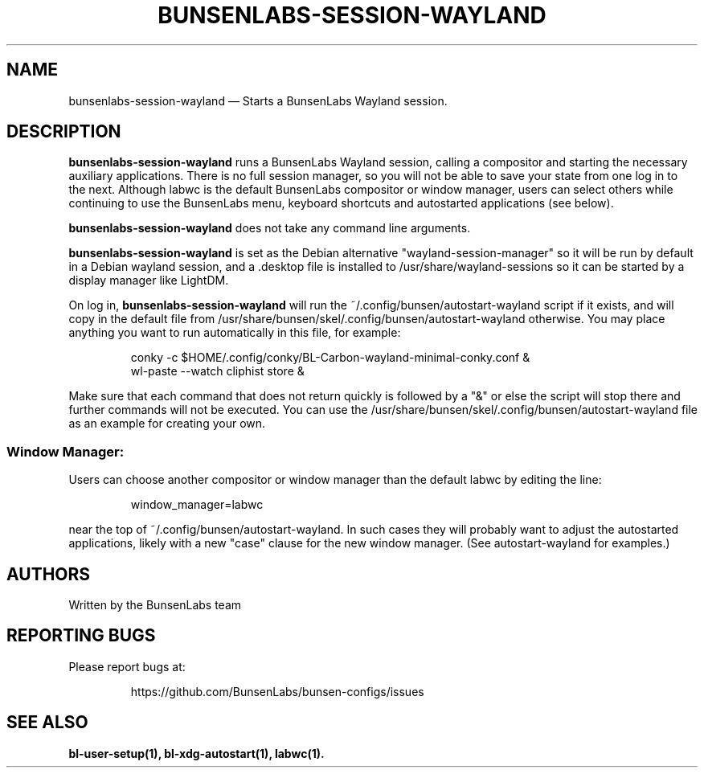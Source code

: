 .TH "BUNSENLABS-SESSION-WAYLAND" "1"
.SH "NAME"
bunsenlabs-session-wayland \(em Starts a BunsenLabs Wayland session.

.SH "DESCRIPTION"
.PP
\fBbunsenlabs-session-wayland\fR runs a BunsenLabs Wayland session,
calling a compositor and starting the necessary auxiliary applications.
There is no full session manager, so you will not be able
to save your state from one log in to the next.
Although labwc is the default BunsenLabs compositor or window manager,
users can select others while continuing to use the BunsenLabs
menu, keyboard shortcuts and autostarted applications (see below).
.PP
\fBbunsenlabs-session-wayland\fR does not take any command line
arguments.
.PP
\fBbunsenlabs-session-wayland\fR is set as the Debian alternative
"wayland-session-manager" so it will be run by default in a Debian wayland
session, and a .desktop file is installed to /usr/share/wayland-sessions
so it can be started by a display manager like LightDM.
.PP
On log in, \fBbunsenlabs-session-wayland\fR will run the
~/.config/bunsen/autostart-wayland script if it exists, and will copy in the
default file from /usr/share/bunsen/skel/.config/bunsen/autostart-wayland otherwise.
You may place anything you want to run automatically in this file, for example:

.PP
.RS
.PP
.nf
conky -c $HOME/.config/conky/BL-Carbon-wayland-minimal-conky.conf &
wl-paste --watch cliphist store &
.fi
.RE
.PP
Make sure that each command that does not return quickly is followed by a "&" or else the script will
stop there and further commands will not be executed. You can use the
/usr/share/bunsen/skel/.config/bunsen/autostart-wayland file as an example for creating your
own.
.PP
.SS "Window Manager:"
Users can choose another compositor or window manager than the
default labwc by editing the line:

.PP
.RS
.PP
.nf
window_manager=labwc
.fi
.RE
.PP
near the top of ~/.config/bunsen/autostart-wayland. In such cases they will
probably want to adjust the autostarted applications, likely with a
new "case" clause for the new window manager. (See autostart-wayland for examples.)

.SH "AUTHORS"
Written by the BunsenLabs team
.SH "REPORTING BUGS"
Please report bugs at:
.IP
https://github.com/BunsenLabs/bunsen-configs/issues
.SH "SEE ALSO"
\fBbl-user-setup(1), bl-xdg-autostart(1), labwc(1).\fR
.\" written by Michael Amadio, Wed 30 October 2024, 15:30
